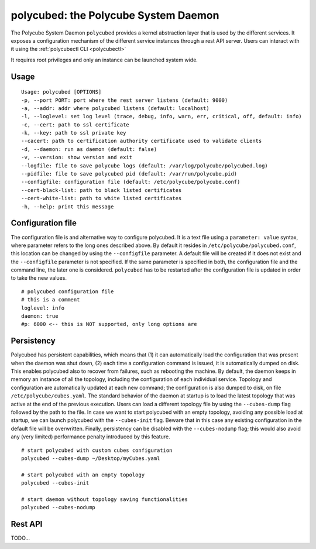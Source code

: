 polycubed: the Polycube System Daemon
=====================================

.. The Polycube system daemon (polycubed) is in charge of managing the lifecycle of cubes, such as creating/updating/deleting network services.

.. In addition, it provides a single point of entry (a rest API server) for the configuration of any network function.

.. The preferred way to interact with polycubed is through `polycubectl <../polycubectl.rst>`_.

The Polycube System Daemon ``polycubed`` provides a kernel abstraction layer that is used by the different services.
It exposes a configuration mechanism of the different service instances through a rest API server.  Users can interact with it using the :ref:`polycubectl CLI <polycubectl>`

It requires root privileges and only an instance can be launched system wide.


Usage
^^^^^

::

    Usage: polycubed [OPTIONS]
    -p, --port PORT: port where the rest server listens (default: 9000)
    -a, --addr: addr where polycubed listens (default: localhost)
    -l, --loglevel: set log level (trace, debug, info, warn, err, critical, off, default: info)
    -c, --cert: path to ssl certificate
    -k, --key: path to ssl private key
    --cacert: path to certification authority certificate used to validate clients
    -d, --daemon: run as daemon (default: false)
    -v, --version: show version and exit
    --logfile: file to save polycube logs (default: /var/log/polycube/polycubed.log)
    --pidfile: file to save polycubed pid (default: /var/run/polycube.pid)
    --configfile: configuration file (default: /etc/polycube/polycube.conf)
    --cert-black-list: path to black listed certificates
    --cert-white-list: path to white listed certificates
    -h, --help: print this message



Configuration file
^^^^^^^^^^^^^^^^^^

The configuration file is and alternative way to configure polycubed.
It is a text file using a ``parameter: value`` syntax, where parameter refers to the long ones described above.
By default it resides in ``/etc/polycube/polycubed.conf``, this location can be changed by using the ``--configfile`` parameter.
A default file will be created if it does not exist and the ``--configfile`` parameter is not specified.
If the same parameter is specified in both, the configuration file and the command line, the later one is considered.
``polycubed`` has to be restarted after the configuration file is updated in order to take the new values.

::

    # polycubed configuration file
    # this is a comment
    loglevel: info
    daemon: true
    #p: 6000 <-- this is NOT supported, only long options are



Persistency
^^^^^^^^^^^

Polycubed has persistent capabilities, which means that (1) it can automatically load the configuration that was present when the daemon was shut down, (2) each time a configuration command is issued, it is automatically dumped on disk.
This enables polycubed also to recover from failures, such as rebooting the machine.
By default, the daemon keeps in memory an instance of all the topology, including the configuration of each individual service.
Topology and configuration are automatically updated at each new command; the configuration is also dumped to disk, on file ``/etc/polycube/cubes.yaml``.
The standard behavior of the daemon at startup is to load the latest topology that was active at the end of the previous execution.
Users can load a different topology file by using the ``--cubes-dump`` flag followed by the path to the file.
In case we want to start polycubed with an empty topology, avoiding any possible load at startup, we can launch polycubed with the ``--cubes-init`` flag. Beware that in this case any existing configuration in the default file will be overwritten.
Finally, persistency can be disabled with the ``--cubes-nodump`` flag; this would also avoid any (very limited) performance penalty introduced by this feature.

::

    # start polycubed with custom cubes configuration
    polycubed --cubes-dump ~/Desktop/myCubes.yaml

    # start polycubed with an empty topology
    polycubed --cubes-init

    # start daemon without topology saving functionalities
    polycubed --cubes-nodump



Rest API
^^^^^^^^

TODO...

